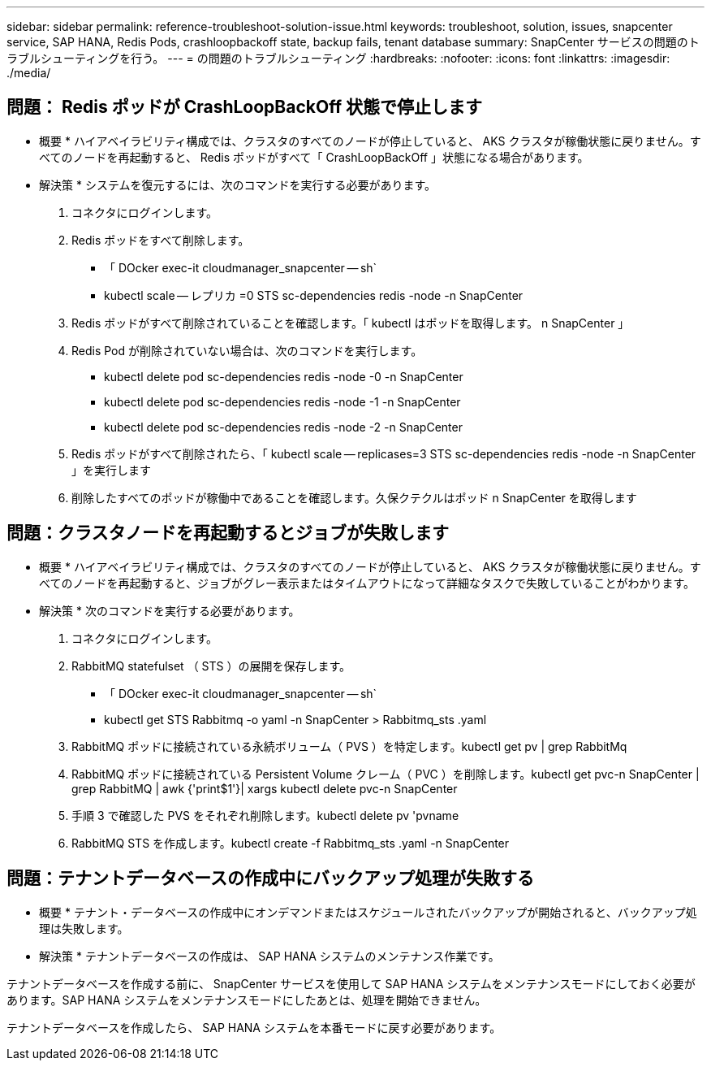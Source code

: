 ---
sidebar: sidebar 
permalink: reference-troubleshoot-solution-issue.html 
keywords: troubleshoot, solution, issues, snapcenter service, SAP HANA, Redis Pods, crashloopbackoff state, backup fails, tenant database 
summary: SnapCenter サービスの問題のトラブルシューティングを行う。 
---
= の問題のトラブルシューティング
:hardbreaks:
:nofooter: 
:icons: font
:linkattrs: 
:imagesdir: ./media/




== 問題： Redis ポッドが CrashLoopBackOff 状態で停止します

* 概要 * ハイアベイラビリティ構成では、クラスタのすべてのノードが停止していると、 AKS クラスタが稼働状態に戻りません。すべてのノードを再起動すると、 Redis ポッドがすべて「 CrashLoopBackOff 」状態になる場合があります。

* 解決策 * システムを復元するには、次のコマンドを実行する必要があります。

. コネクタにログインします。
. Redis ポッドをすべて削除します。
+
** 「 DOcker exec-it cloudmanager_snapcenter -- sh`
** kubectl scale -- レプリカ =0 STS sc-dependencies redis -node -n SnapCenter


. Redis ポッドがすべて削除されていることを確認します。「 kubectl はポッドを取得します。 n SnapCenter 」
. Redis Pod が削除されていない場合は、次のコマンドを実行します。
+
** kubectl delete pod sc-dependencies redis -node -0 -n SnapCenter
** kubectl delete pod sc-dependencies redis -node -1 -n SnapCenter
** kubectl delete pod sc-dependencies redis -node -2 -n SnapCenter


. Redis ポッドがすべて削除されたら、「 kubectl scale -- replicases=3 STS sc-dependencies redis -node -n SnapCenter 」を実行します
. 削除したすべてのポッドが稼働中であることを確認します。久保クテクルはポッド n SnapCenter を取得します




== 問題：クラスタノードを再起動するとジョブが失敗します

* 概要 * ハイアベイラビリティ構成では、クラスタのすべてのノードが停止していると、 AKS クラスタが稼働状態に戻りません。すべてのノードを再起動すると、ジョブがグレー表示またはタイムアウトになって詳細なタスクで失敗していることがわかります。

* 解決策 * 次のコマンドを実行する必要があります。

. コネクタにログインします。
. RabbitMQ statefulset （ STS ）の展開を保存します。
+
** 「 DOcker exec-it cloudmanager_snapcenter -- sh`
** kubectl get STS Rabbitmq -o yaml -n SnapCenter > Rabbitmq_sts .yaml


. RabbitMQ ポッドに接続されている永続ボリューム（ PVS ）を特定します。kubectl get pv | grep RabbitMq
. RabbitMQ ポッドに接続されている Persistent Volume クレーム（ PVC ）を削除します。kubectl get pvc-n SnapCenter | grep RabbitMQ | awk {'print$1'}| xargs kubectl delete pvc-n SnapCenter
. 手順 3 で確認した PVS をそれぞれ削除します。kubectl delete pv 'pvname
. RabbitMQ STS を作成します。kubectl create -f Rabbitmq_sts .yaml -n SnapCenter




== 問題：テナントデータベースの作成中にバックアップ処理が失敗する

* 概要 * テナント・データベースの作成中にオンデマンドまたはスケジュールされたバックアップが開始されると、バックアップ処理は失敗します。

* 解決策 * テナントデータベースの作成は、 SAP HANA システムのメンテナンス作業です。

テナントデータベースを作成する前に、 SnapCenter サービスを使用して SAP HANA システムをメンテナンスモードにしておく必要があります。SAP HANA システムをメンテナンスモードにしたあとは、処理を開始できません。

テナントデータベースを作成したら、 SAP HANA システムを本番モードに戻す必要があります。
